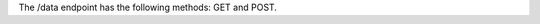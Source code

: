 .. The contents of this file are included in multiple topics.
.. This file should not be changed in a way that hinders its ability to appear in multiple documentation sets.

The /data endpoint has the following methods: GET and POST.
